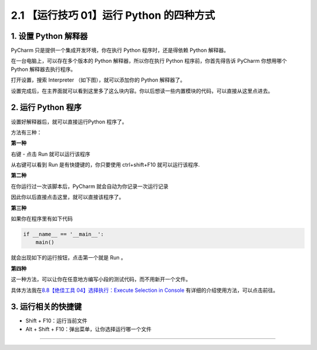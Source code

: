 2.1 【运行技巧 01】运行 Python 的四种方式
=========================================

|image0|

1. 设置 Python 解释器
---------------------

PyCharm 只是提供一个集成开发环境，你在执行 Python 程序时，还是得依赖
Python 解释器。

在一台电脑上，可以存在多个版本的 Python 解释器，所以你在执行 Python
程序前，你首先得告诉 PyCharm 你想用哪个 Python 解释器去执行程序。

打开设置，搜索 Interpreter （如下图），就可以添加你的 Python 解释器了。

|image1|

设置完成后，在主界面就可以看到这里多了这么块内容。你以后想读一些内置模块的代码，可以直接从这里点进去。

|image2|

2. 运行 Python 程序
-------------------

设置好解释器后，就可以直接运行Python 程序了。

方法有三种：

**第一种**

右键 - 点击 Run 就可以运行该程序

|image3|

从右键可以看到 Run 是有快捷键的，你只要使用 ctrl+shift+F10
就可以运行该程序.

**第二种**

在你运行过一次该脚本后，PyCharm 就会自动为你记录一次运行记录

|image4|

因此你以后直接点击这里，就可以直接该程序了。

|image5|

**第三种**

如果你在程序里有如下代码

.. code:: python

   if __name__ == '__main__':
       main()

就会出现如下的运行按钮，点击第一个就是 Run 。

|image6|

**第四种**

这一种方法，可以让你在任意地方编写小段的测试代码，而不用新开一个文件。

具体方法我在\ `8.8【绝佳工具 04】选择执行：Execute Selection in
Console <http://pycharm.iswbm.com/zh_CN/latest/c08/c08_08.html>`__
有详细的介绍使用方法，可以点击前往。

3. 运行相关的快捷键
-------------------

-  Shift + F10：运行当前文件
-  Alt + Shift + F10：弹出菜单，让你选择运行哪一个文件

--------------

|image7|

.. |image0| image:: http://image.iswbm.com/20200804124133.png
.. |image1| image:: http://image.iswbm.com/20200823131816.png
.. |image2| image:: http://image.iswbm.com/20200823132648.png
.. |image3| image:: http://image.iswbm.com/20200823133037.png
.. |image4| image:: http://image.iswbm.com/20200823133749.png
.. |image5| image:: http://image.iswbm.com/image-20200823133919166.png
.. |image6| image:: http://image.iswbm.com/20200823144956.png
.. |image7| image:: http://image.iswbm.com/20200607174235.png

